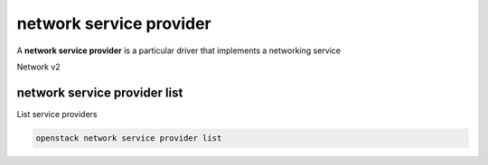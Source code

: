 ========================
network service provider
========================

A **network service provider** is a particular driver that implements a
networking service

Network v2

.. _network_service_provider_list:

network service provider list
-----------------------------

List service providers

.. program:: network service provider list
.. code:: bash

    openstack network service provider list
